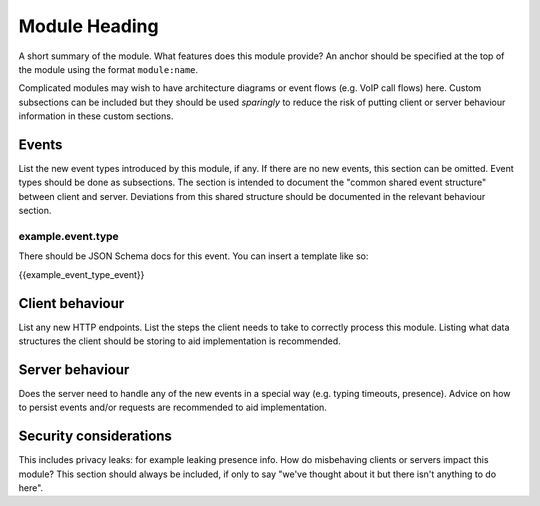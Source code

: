 Module Heading
==============

.. _module:short-name:

A short summary of the module. What features does this module provide? An anchor
should be specified at the top of the module using the format ``module:name``.

Complicated modules may wish to have architecture diagrams or event flows
(e.g. VoIP call flows) here. Custom subsections can be included but they should
be used *sparingly* to reduce the risk of putting client or server behaviour
information in these custom sections.

Events
------
List the new event types introduced by this module, if any. If there are no
new events, this section can be omitted. Event types should be done as
subsections. The section is intended to document the "common shared event
structure" between client and server. Deviations from this shared structure
should be documented in the relevant behaviour section.

example.event.type
~~~~~~~~~~~~~~~~~~
There should be JSON Schema docs for this event. You can insert a template like
so:

{{example_event_type_event}}

Client behaviour
----------------
List any new HTTP endpoints. List the steps the client needs to take to
correctly process this module. Listing what data structures the client should be
storing to aid implementation is recommended. 

Server behaviour
----------------
Does the server need to handle any of the new events in a special way (e.g.
typing timeouts, presence). Advice on how to persist events and/or requests are
recommended to aid implementation.

Security considerations
-----------------------
This includes privacy leaks: for example leaking presence info. How do
misbehaving clients or servers impact this module? This section should always be
included, if only to say "we've thought about it but there isn't anything to do
here".

